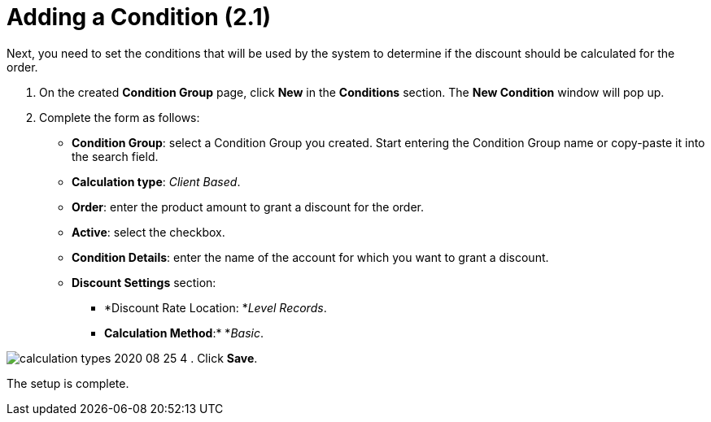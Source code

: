 = Adding a Condition (2.1)

Next, you need to set the conditions that will be used by the system to
determine if the discount should be calculated for the order.

. On the created *Condition Group* page, click *New* in the *Conditions*
section. The *New Condition* window will pop up.
. Complete the form as follows:
* *Condition Group*: select a Condition Group you created.
[.confluence-information-macro-information]#Start entering the Condition
Group name or copy-paste it into the search field.#
* *Calculation type*: _Client Based_.
* *Order*: enter the product amount to grant a discount for the order.
* *Active*: select the checkbox.
* *Condition Details*: enter the name of the account for which you want
to grant a discount.
* *Discount Settings* section:
** *Discount Rate Location: *_Level Records_.
** *Calculation Method*:* *_Basic_.

image:calculation-types-2020-08-25-4.png[]
. Click *Save*.

The setup is complete.

